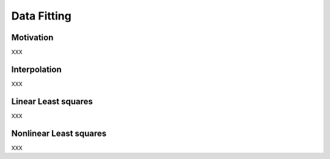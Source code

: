 Data Fitting
============

Motivation
----------

XXX


Interpolation
-------------

XXX

Linear Least squares
-------------

XXX

Nonlinear Least squares
-------------

XXX
